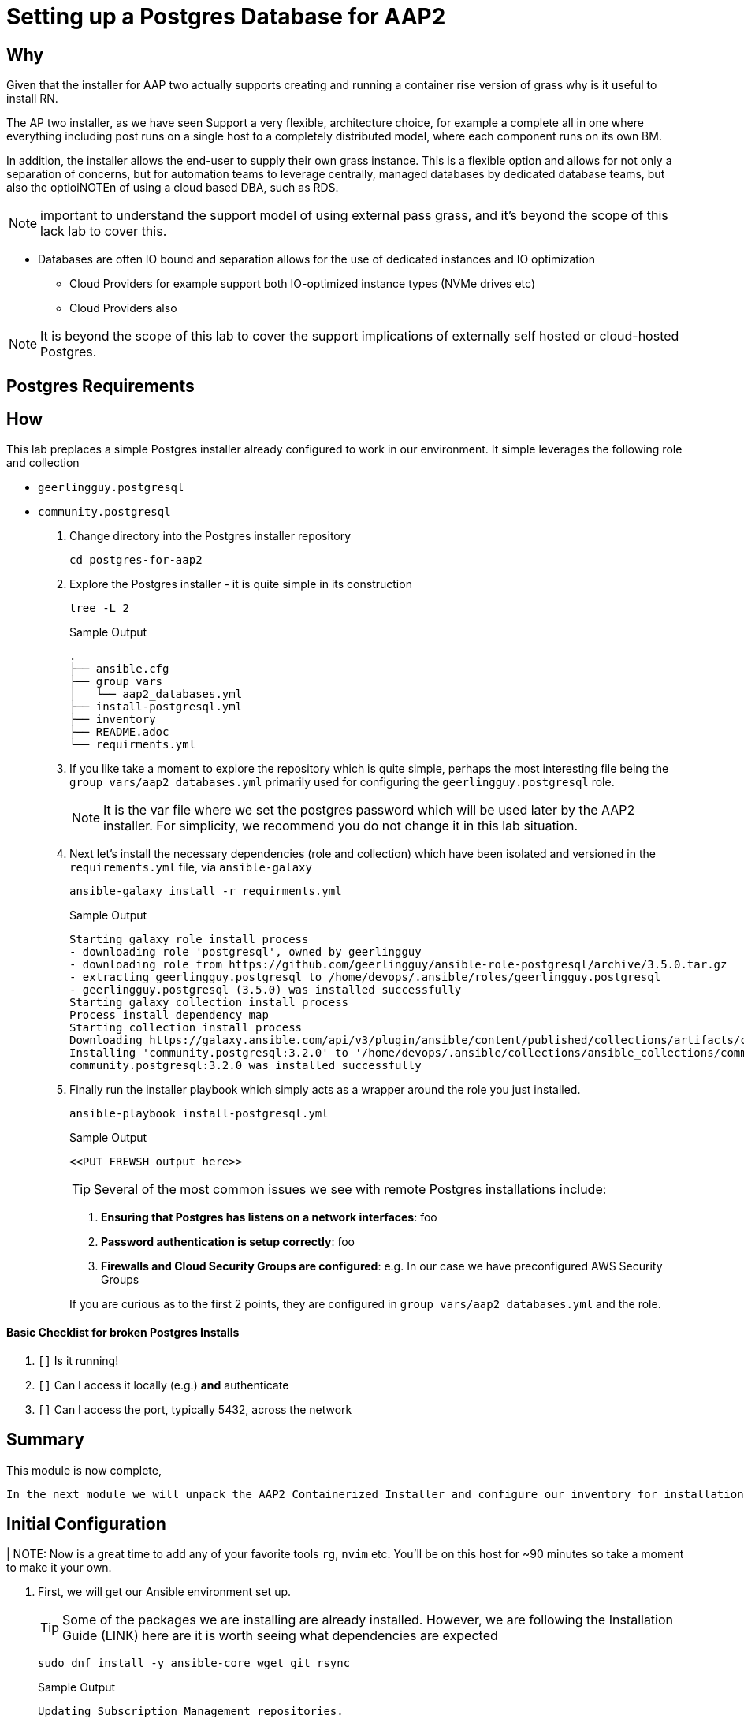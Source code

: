 :icons: font
= Setting up a Postgres Database for AAP2

== Why

Given that the installer for AAP two actually supports creating and running a container rise version of grass why is it useful to install RN.

The AP two installer, as we have seen Support a very flexible, architecture choice, for example a complete all in one where everything including post runs on a single host to a completely distributed model, where each component runs on its own BM.

In addition, the installer allows the end-user to supply their own grass instance. This is a flexible option and allows for not only a separation of concerns, but for automation teams to leverage centrally, managed databases by dedicated database teams, but also the optioiNOTEn of using a cloud based DBA, such as RDS.

NOTE: important to understand the support model of using external pass grass, and it's beyond the scope of this lack lab to cover this.

* Databases are often IO bound and separation allows for the use of dedicated instances and IO optimization
** Cloud Providers for example support both IO-optimized instance types (NVMe drives etc)
** Cloud Providers also

NOTE: It is beyond the scope of this lab to cover the support implications of externally self hosted or cloud-hosted Postgres.

== Postgres Requirements

== How

This lab preplaces a simple Postgres installer already configured to work in our environment. It simple leverages the following role and collection

* `geerlingguy.postgresql`
* `community.postgresql`

. Change directory into the Postgres installer repository 
+

[source,sh]
----
cd postgres-for-aap2
----

. Explore the Postgres installer - it is quite simple in its construction
+

[source,sh]
----
tree -L 2
----
+
.Sample Output
[source,texinfo]
----
.
├── ansible.cfg
├── group_vars
│   └── aap2_databases.yml
├── install-postgresql.yml
├── inventory
├── README.adoc
└── requirments.yml
----
+

. If you like take a moment to explore the repository which is quite simple, perhaps the most interesting file being the `group_vars/aap2_databases.yml` primarily used for configuring the `geerlingguy.postgresql` role.
+
NOTE: It is the var file where we set the postgres password which will be used later by the AAP2 installer. For simplicity, we recommend you do not change it in this lab situation.

. Next let's install the necessary dependencies (role and collection) which have been isolated and versioned in the `requirements.yml` file, via `ansible-galaxy`
+

[source,sh,role=execute,subs=attributes+]
----
ansible-galaxy install -r requirments.yml
----
+

.Sample Output
[source,texinfo]
----
Starting galaxy role install process
- downloading role 'postgresql', owned by geerlingguy
- downloading role from https://github.com/geerlingguy/ansible-role-postgresql/archive/3.5.0.tar.gz
- extracting geerlingguy.postgresql to /home/devops/.ansible/roles/geerlingguy.postgresql
- geerlingguy.postgresql (3.5.0) was installed successfully
Starting galaxy collection install process
Process install dependency map
Starting collection install process
Downloading https://galaxy.ansible.com/api/v3/plugin/ansible/content/published/collections/artifacts/community-postgresql-3.2.0.tar.gz to /home/devops/.ansible/tmp/ansible-local-436544_pd24uz/tmpsp8y6798/community-postgresql-3.2.0-b6zf4udj
Installing 'community.postgresql:3.2.0' to '/home/devops/.ansible/collections/ansible_collections/community/postgresql'
community.postgresql:3.2.0 was installed successfully
----

. Finally run the installer playbook which simply acts as a wrapper around the role you just installed.
+

[source,sh,role=execute,subs=attributes+]
----
ansible-playbook install-postgresql.yml
----
+

.Sample Output
[source,texinfo]
----
<<PUT FREWSH output here>>
----
+

TIP: Several of the most common issues we see with remote Postgres installations include:
+
--
. **Ensuring that Postgres has listens on a network interfaces**: foo
. **Password authentication is setup correctly**: foo
. **Firewalls and Cloud Security Groups are configured**: e.g. In our case we have preconfigured AWS Security Groups
--
+
If you are curious as to the first 2 points, they are configured in `group_vars/aap2_databases.yml` and the role.

==== Basic Checklist for broken Postgres Installs

. `[]` Is it running!
. `[]` Can I access it locally (e.g.) *and* authenticate
. `[]` Can I access the port, typically 5432, across the network

== Summary



This module is now complete,


 In the next module we will unpack the AAP2 Containerized Installer and configure our inventory for installation.







== Initial Configuration

| NOTE: Now is a great time to add any of your favorite tools `rg`, `nvim` etc. You'll be on this host for ~90 minutes so take a moment to make it your own. 

. First, we will get our Ansible environment set up. 
+
TIP: Some of the packages we are installing are already installed. However, we are following the Installation Guide (LINK) here are it is worth seeing what dependencies are expected
+

[source,sh]
----
sudo dnf install -y ansible-core wget git rsync
----
+

.Sample Output
[source,texinfo]
----
Updating Subscription Management repositories.
Red Hat Enterprise Linux 9 for x86_64 - AppStream (RPMs)                                       126 kB/s | 4.5 kB     00:00
Red Hat Enterprise Linux 9 for x86_64 - AppStream - Advanced Update Support (RPMs)             130 kB/s | 4.5 kB     00:00
 <TRUNCATED>

 Installed:
  ansible-core-2.14.2-5.el9_2.x86_64                                 libnsl2-2.0.0-1.el9.x86_64
  libtirpc-1.3.3-1.el9.x86_64                                        mpdecimal-2.5.1-3.el9.x86_64
  python3.11-3.11.2-2.el9_2.1.x86_64                                 python3.11-cffi-1.15.1-1.el9.x86_64
  python3.11-cryptography-37.0.2-5.el9.x86_64                        python3.11-libs-3.11.2-2.el9_2.1.x86_64
  python3.11-pip-wheel-22.3.1-2.el9.noarch                           python3.11-ply-3.11-1.el9.noarch
  python3.11-pycparser-2.20-1.el9.noarch                             python3.11-pyyaml-6.0-1.el9.x86_64
  python3.11-setuptools-wheel-65.5.1-2.el9.noarch                    python3.11-six-1.16.0-1.el9.noarch
  sshpass-1.09-4.el9.x86_64

Complete!

----
+

Let's just check Ansible is installed correctly and it is working. In the home directory of the `devops` user there is an inventory it is all working.
+

[source,sh,role=execute]
----
[devops@bastion ~]$ ansible all -m ping -i multi-tier-inventory
----
+




We will be using the `community.postgresql` collection to install the PostgreSQL database server.


We will start by installing the `community.postgresql` collection. This collection will be used to install the PostgreSQL database server.

+
[source,sh,role=execute]
----
 ansible-galaxy collection install community.postgresql
----
+
[source,sh,role=execute]
----
Starting galaxy collection install process
Process install dependency map
Starting collection install process
Downloading https://galaxy.ansible.com/api/v3/plugin/ansible/content/published/collections/artifacts/community-postgresql-3.2.0.tar.gz to /home/devops/.ansible/tmp/ansible-local-31757gswwmzua/tmpgw8_marq/community-postgresql-3.2.0-7mkv5me6
Installing 'community.postgresql:3.2.0' to '/home/devops/.ansible/collections/ansible_collections/community/postgresql'
community.postgresql:3.2.0 was installed successfully
----



Extract the bundled installer and change into the directory.

* Mention x86 and ARM architectures are supported
* bundles and unbudles installers
** size of unbundled installers
** sie of bundled installers



[source,sh,role=execute]
----
[devops@bastion ~]$ tar -xvf ansible-automation-platform-containerized-setup-bundle-2.4-1-x86_64.tar.gz
----
.Output
[source,sh,role=execute]
----
ansible-automation-platform-containerized-setup-bundle-2.4-1-x86_64/
ansible-automation-platform-containerized-setup-bundle-2.4-1-x86_64/collections/
ansible-automation-platform-containerized-setup-bundle-2.4-1-x86_64/collections/ansible_collections/
ansible-automation-platform-containerized-setup-bundle-2.4-1-x86_64/collections/ansible_collections/ansible/
ansible-automation-platform-containerized-setup-bundle-2.4-1-x86_64/collections/ansible_collections/ansible/controller/
ansible-automation-platform-containerized-setup-bundle-2.4-1-x86_64/collections/ansible_collections/ansible/controller/MANIFEST
.json

<TRUNCATED>

ansible-automation-platform-containerized-setup-bundle-2.4-1-x86_64/bundle/images/ee-supported-rhel8.tar.gz
ansible-automation-platform-containerized-setup-bundle-2.4-1-x86_64/bundle/images/hub-rhel8.tar.gz
ansible-automation-platform-containerized-setup-bundle-2.4-1-x86_64/bundle/images/hub-web-rhel8.tar.gz
ansible-automation-platform-containerized-setup-bundle-2.4-1-x86_64/bundle/images/ee-29-rhel8.tar.gz
ansible-automation-platform-containerized-setup-bundle-2.4-1-x86_64/bundle/images/postgresql-13.tar.gz
ansible-automation-platform-containerized-setup-bundle-2.4-1-x86_64/bundle/images/redis-6.tar.gz
----


 as you watch the airport, you might notice that really what we're doing is where unpackaging I'm at sport collection that contains the controller installer and other collections. Then near the end, you may notice that the bundle extracts a number of compressed container images and this is primarily because the controller installer will use these images to deploy the controller and the hub.



. Change into the directory

. Examine the basic structure of the installer
+

[source,sh]
----
tree -L 2
----
+

.Sample Output
[source,texinfo]
----
.
├── bundle
│   └── images
├── collections
│   └── ansible_collections
├── inventory
└── README.md
----

